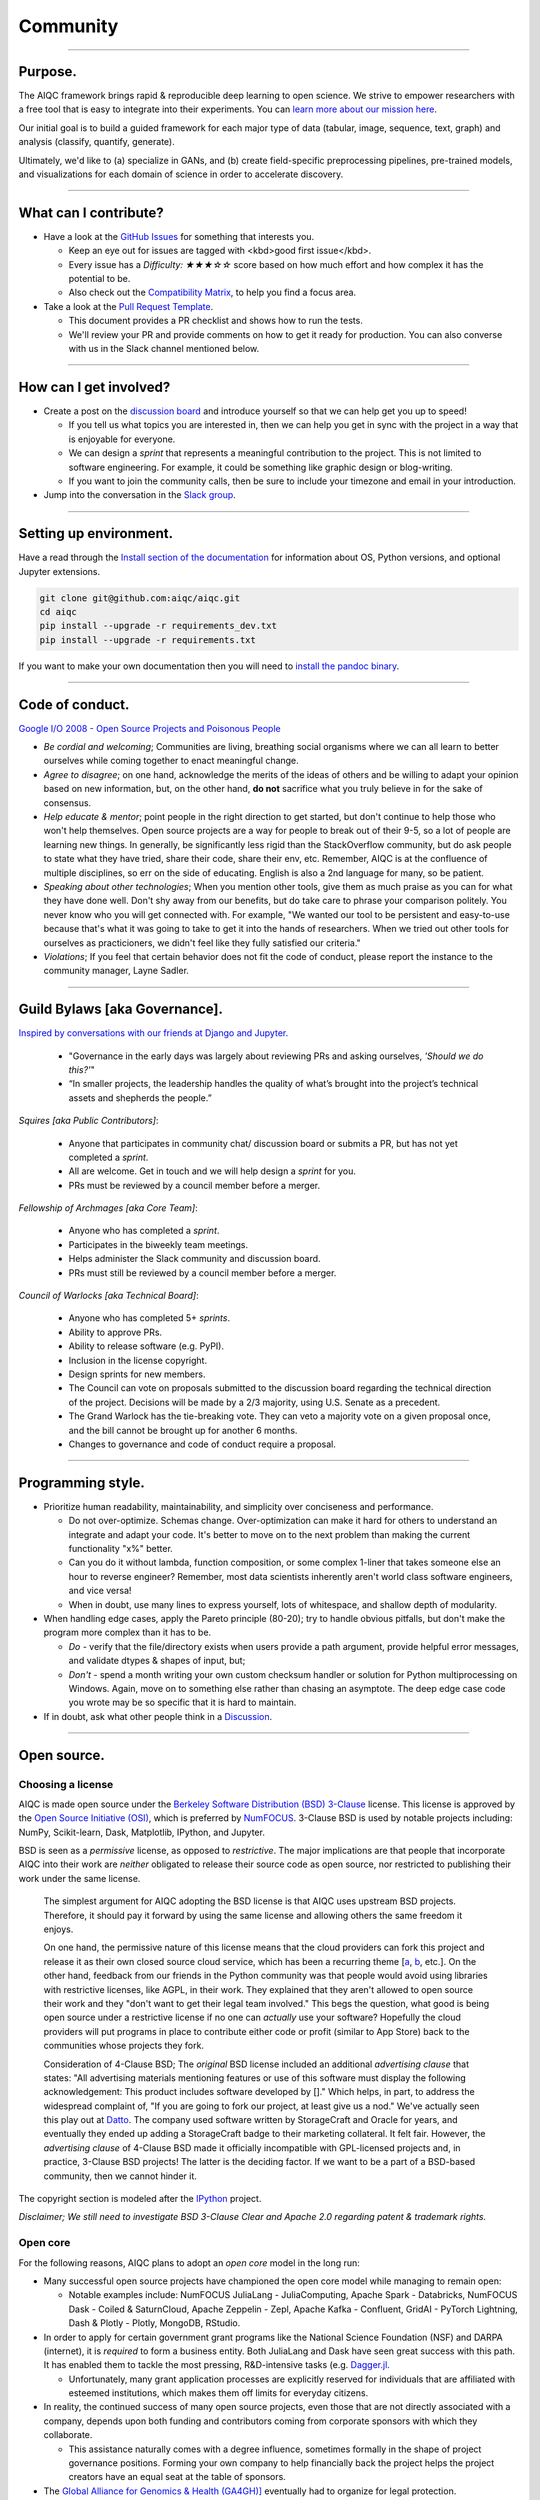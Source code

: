#########
Community
#########

..
  Without this comment, `make html` throws warning about page beginning w horizontal line below.

----

********
Purpose.
********

The AIQC framework brings rapid & reproducible deep learning to open science. We strive to empower researchers with a free tool that is easy to integrate into their experiments. You can `learn more about our mission here <https://aiqc.readthedocs.io/en/latest/mission.html>`__.

Our initial goal is to build a guided framework for each major type of data (tabular, image, sequence, text, graph) and analysis (classify, quantify, generate). 

Ultimately, we'd like to (a) specialize in GANs, and (b) create field-specific preprocessing pipelines, pre-trained models, and visualizations for each domain of science in order to accelerate discovery. 

----

**********************
What can I contribute?
**********************

- Have a look at the `GitHub Issues <https://github.com/aiqc/aiqc/issues>`__ for something that interests you.
  
  + Keep an eye out for issues are tagged with <kbd>good first issue</kbd>.
  
  + Every issue has a `Difficulty: ★★★☆☆` score based on how much effort and how complex it has the potential to be.
  
  + Also check out the `Compatibility Matrix <https://aiqc.readthedocs.io/en/latest/mission.html>`__, to help you find a focus area.

- Take a look at the `Pull Request Template <https://github.com/aiqc/aiqc/blob/main/.github/pull_request_template.md>`__.
  
  + This document provides a PR checklist and shows how to run the tests.

  + We'll review your PR and provide comments on how to get it ready for production. You can also converse with us in the Slack channel mentioned below.

----

***********************
How can I get involved?
***********************

- Create a post on the `discussion board <https://github.com/aiqc/aiqc/discussions>`__ and introduce yourself so that we can help get you up to speed!

  + If you tell us what topics you are interested in, then we can help you get in sync with the project in a way that is enjoyable for everyone. 

  + We can design a *sprint* that represents a meaningful contribution to the project. This is not limited to software engineering. For example, it could be something like graphic design or blog-writing.

  + If you want to join the community calls, then be sure to include your timezone and email in your introduction.

- Jump into the conversation in the `Slack group <https://aiqc.readthedocs.io/en/latest/links.html>`__.

----

***********************
Setting up environment.
***********************

Have a read through the `Install section of the documentation <https://aiqc.readthedocs.io/en/latest/notebooks/installation.html>`__ for information about OS, Python versions, and optional Jupyter extensions.

.. code-block:: bash

   git clone git@github.com:aiqc/aiqc.git
   cd aiqc
   pip install --upgrade -r requirements_dev.txt
   pip install --upgrade -r requirements.txt


If you want to make your own documentation then you will need to `install the pandoc binary <https://pandoc.org/installing.html>`__.

----

****************
Code of conduct.
****************

`Google I/O 2008 - Open Source Projects and Poisonous People <https://www.youtube.com/watch?v=-F-3E8pyjFo>`__

- *Be cordial and welcoming*; Communities are living, breathing social organisms where we can all learn to better ourselves while coming together to enact meaningful change.

- *Agree to disagree*; on one hand, acknowledge the merits of the ideas of others and be willing to adapt your opinion based on new information, but, on the other hand, **do not** sacrifice what you truly believe in for the sake of consensus.

- *Help educate & mentor*; point people in the right direction to get started, but don't continue to help those who won't help themselves. Open source projects are a way for people to break out of their 9-5, so a lot of people are learning new things. In generally, be significantly less rigid than the StackOverflow community, but do ask people to state what they have tried, share their code, share their env, etc. Remember, AIQC is at the confluence of multiple disciplines, so err on the side of educating. English is also a 2nd language for many, so be patient.

- *Speaking about other technologies*; When you mention other tools, give them as much praise as you can for what they have done well. Don't shy away from our benefits, but do take care to phrase your comparison politely. You never know who you will get connected with. For example, "We wanted our tool to be persistent and easy-to-use because that's what it was going to take to get it into the hands of researchers. When we tried out other tools for ourselves as practicioners, we didn't feel like they fully satisfied our criteria."

- *Violations*; If you feel that certain behavior does not fit the code of conduct, please report the instance to the community manager, Layne Sadler.

----

******************************
Guild Bylaws [aka Governance].
******************************

`Inspired by conversations with our friends at Django and Jupyter. <https://www.djangoproject.com/weblog/2020/mar/12/governance/>`__

  - "Governance in the early days was largely about reviewing PRs and asking ourselves, *'Should we do this?'*"
  - “In smaller projects, the leadership handles the quality of what’s brought into the project’s technical assets and shepherds the people.”


*Squires [aka Public Contributors]*:

  - Anyone that participates in community chat/ discussion board or submits a PR, but has not yet completed a *sprint*.
  - All are welcome. Get in touch and we will help design a *sprint* for you.
  - PRs must be reviewed by a council member before a merger.

*Fellowship of Archmages [aka Core Team]*:

  - Anyone who has completed a *sprint*.
  - Participates in the biweekly team meetings.
  - Helps administer the Slack community and discussion board.
  - PRs must still be reviewed by a council member before a merger.

*Council of Warlocks [aka Technical Board]*:

  - Anyone who has completed 5+ *sprints*.
  - Ability to approve PRs.
  - Ability to release software (e.g. PyPI).
  - Inclusion in the license copyright.
  - Design sprints for new members.
  - The Council can vote on proposals submitted to the discussion board regarding the technical direction of the project. Decisions will be made by a 2/3 majority, using U.S. Senate as a precedent.
  - The Grand Warlock has the tie-breaking vote. They can veto a majority vote on a given proposal once, and the bill cannot be brought up for another 6 months.
  - Changes to governance and code of conduct require a proposal.

----

******************
Programming style.
******************

- Prioritize human readability, maintainability, and simplicity over conciseness and performance.

  + Do not over-optimize. Schemas change. Over-optimization can make it hard for others to understand an integrate and adapt your code. It's better to move on to the next problem than making the current functionality "x%" better.
  
  + Can you do it without lambda, function composition, or some complex 1-liner that takes someone else an hour to reverse engineer? Remember, most data scientists inherently aren't world class software engineers, and vice versa!
  
  + When in doubt, use many lines to express yourself, lots of whitespace, and shallow depth of modularity.

- When handling edge cases, apply the Pareto principle (80-20); try to handle obvious pitfalls, but don't make the program more complex than it has to be.

  + *Do -* verify that the file/directory exists when users provide a path argument, provide helpful error messages, and validate dtypes & shapes of input, but;
  
  + *Don't -* spend a month writing your own custom checksum handler or solution for Python multiprocessing on Windows. Again, move on to something else rather than chasing an asymptote. The deep edge case code you wrote may be so specific that it is hard to maintain.

- If in doubt, ask what other people think in a `Discussion <https://github.com/aiqc/aiqc/discussions>`__.

----

************
Open source.
************

Choosing a license
==================

.. image:: images/license_badge.png
  :width: 20%
  :alt: OSI-BSD Badge

AIQC is made open source under the `Berkeley Software Distribution (BSD) 3-Clause <https://github.com/aiqc/aiqc/blob/main/LICENSE>`__ license. This license is approved by the `Open Source Initiative (OSI) <https://choosealicense.com/appendix/>`__, which is preferred by `NumFOCUS <https://numfocus.org/projects-overview>`__. 3-Clause BSD is used by notable projects including: NumPy, Scikit-learn, Dask, Matplotlib, IPython, and Jupyter.

BSD is seen as a *permissive* license, as opposed to *restrictive*. The major implications are that people that incorporate AIQC into their work are *neither* obligated to release their source code as open source, nor restricted to publishing their work under the same license.

  The simplest argument for AIQC adopting the BSD license is that AIQC uses upstream BSD projects. Therefore, it should pay it forward by using the same license and allowing others the same freedom it enjoys.

  On one hand, the permissive nature of this license means that the cloud providers can fork this project and release it as their own closed source cloud service, which has been a recurring theme [`a <https://news.ycombinator.com/item?id=24799660>`__, `b <https://aws.amazon.com/blogs/opensource/introducing-opensearch/>`__, etc.]. On the other hand, feedback from our friends in the Python community was that people would avoid using libraries with restrictive licenses, like AGPL, in their work. They explained that they aren't allowed to open source their work and they "don't want to get their legal team involved." This begs the question, what good is being open source under a restrictive license if no one can *actually* use your software? Hopefully the cloud providers will put programs in place to contribute either code or profit (similar to App Store) back to the communities whose projects they fork. 

  Consideration of 4-Clause BSD; The *original* BSD license included an additional *advertising clause* that states: "All advertising materials mentioning features or use of this software must display the following acknowledgement: This product includes software developed by []." Which helps, in part, to address the widespread complaint of, "If you are going to fork our project, at least give us a nod." We've actually seen this play out at `Datto <https://www.datto.com/>`__. The company used software written by StorageCraft and Oracle for years, and eventually they ended up adding a StorageCraft badge to their marketing collateral. It felt fair. However, the *advertising clause* of 4-Clause BSD made it officially incompatible with GPL-licensed projects and, in practice, 3-Clause BSD projects! The latter is the deciding factor. If we want to be a part of a BSD-based community, then we cannot hinder it.

The copyright section is modeled after the `IPython <https://github.com/ipython/ipython/blob/master/LICENSE>`__ project.

*Disclaimer; We still need to investigate BSD 3-Clause Clear and Apache 2.0 regarding patent & trademark rights.*


Open core
=========

For the following reasons, AIQC plans to adopt an *open core* model in the long run:

- Many successful open source projects have championed the open core model while managing to remain open:
  
  + Notable examples include: NumFOCUS JuliaLang - JuliaComputing, Apache Spark - Databricks, NumFOCUS Dask - Coiled & SaturnCloud, Apache Zeppelin - Zepl, Apache Kafka - Confluent, GridAI - PyTorch Lightning, Dash & Plotly - Plotly, MongoDB, RStudio.

- In order to apply for certain government grant programs like the National Science Foundation (NSF) and DARPA (internet), it is *required* to form a business entity. Both JuliaLang and Dask have seen great success with this path. It has enabled them to tackle the most pressing, R&D-intensive tasks (e.g. `Dagger.jl <https://github.com/JuliaParallel/Dagger.jl#acknowledgements>`__.
  
  + Unfortunately, many grant application processes are explicitly reserved for individuals that are affiliated with esteemed institutions, which makes them off limits for everyday citizens.

- In reality, the continued success of many open source projects, even those that are not directly associated with a company, depends upon both funding and contributors coming from corporate sponsors with which they collaborate.
  
  + This assistance naturally comes with a degree influence, sometimes formally in the shape of project governance positions. Forming your own company to help financially back the project helps the project creators have an equal seat at the table of sponsors.

- The `Global Alliance for Genomics & Health (GA4GH)] <https://www.ga4gh.org/>`__ eventually had to organize for legal protection.

- Many biotech businesses offer either free or reduced pricing for students and academics as a healthy compromise.

- It's analogous to the *freemium* days of web 2.0 and apps. 95% of people get access to the free service while 5% of users pay for the premium options that solve their specific problems.

- To paraphrase Isaacson's, `The Innovators <https://www.amazon.com/Innovators-Hackers-Geniuses-Created-Revolution/dp/1476708703>`__,: *"The first computer that was invented is sitting in a university basement in Iowa gathering dust. However, the 2nd computer was manufactured by IBM, and it sat on every professional desktop and point-of-sale counter in the world. It led the digital revolution."*
